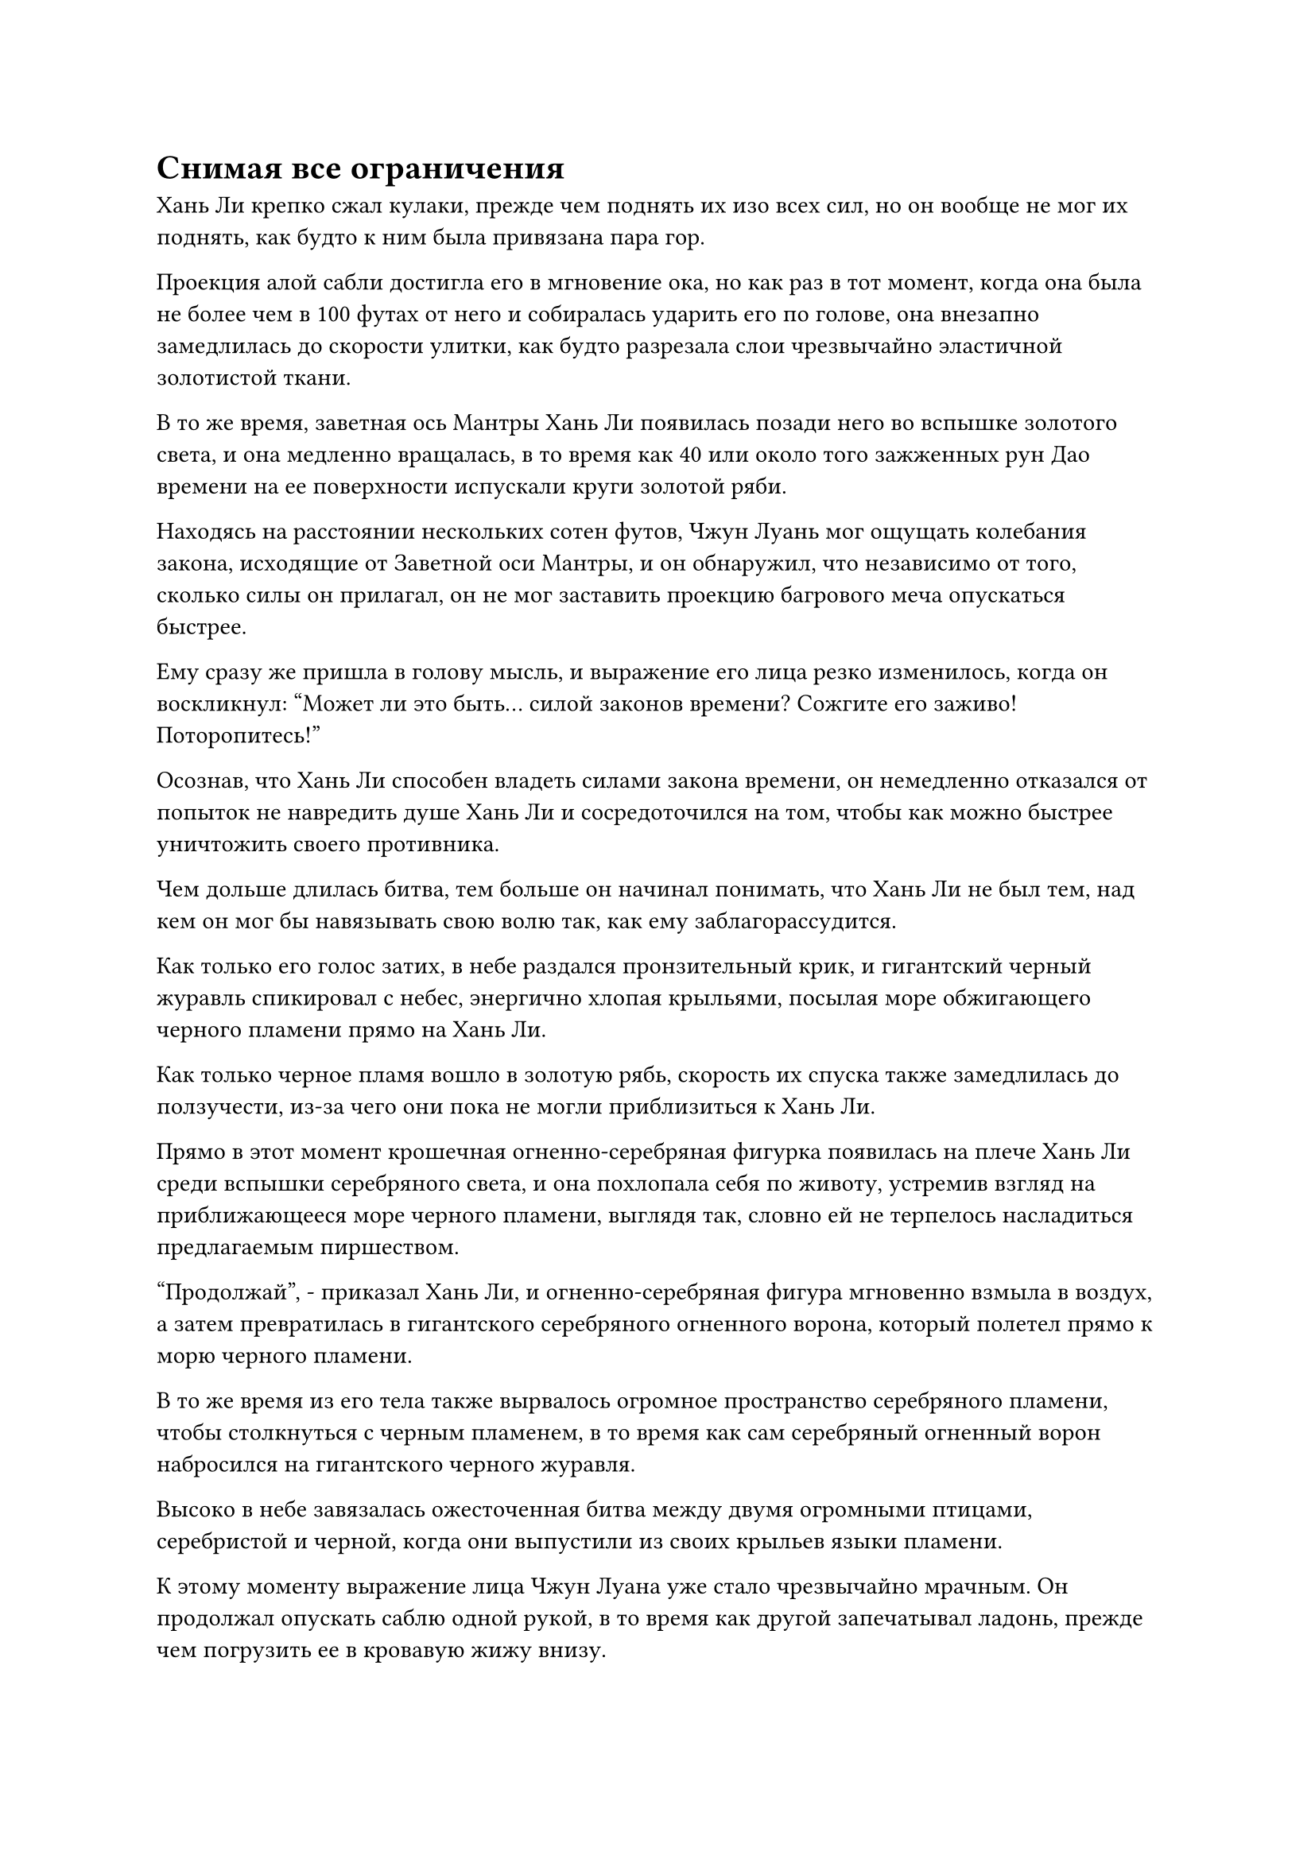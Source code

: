 = Снимая все ограничения

Хань Ли крепко сжал кулаки, прежде чем поднять их изо всех сил, но он вообще не мог их поднять, как будто к ним была привязана пара гор.

Проекция алой сабли достигла его в мгновение ока, но как раз в тот момент, когда она была не более чем в 100 футах от него и собиралась ударить его по голове, она внезапно замедлилась до скорости улитки, как будто разрезала слои чрезвычайно эластичной золотистой ткани.

В то же время, заветная ось Мантры Хань Ли появилась позади него во вспышке золотого света, и она медленно вращалась, в то время как 40 или около того зажженных рун Дао времени на ее поверхности испускали круги золотой ряби.

Находясь на расстоянии нескольких сотен футов, Чжун Луань мог ощущать колебания закона, исходящие от Заветной оси Мантры, и он обнаружил, что независимо от того, сколько силы он прилагал, он не мог заставить проекцию багрового меча опускаться быстрее.

Ему сразу же пришла в голову мысль, и выражение его лица резко изменилось, когда он воскликнул: "Может ли это быть... силой законов времени? Сожгите его заживо! Поторопитесь!"

Осознав, что Хань Ли способен владеть силами закона времени, он немедленно отказался от попыток не навредить душе Хань Ли и сосредоточился на том, чтобы как можно быстрее уничтожить своего противника.

Чем дольше длилась битва, тем больше он начинал понимать, что Хань Ли не был тем, над кем он мог бы навязывать свою волю так, как ему заблагорассудится.

Как только его голос затих, в небе раздался пронзительный крик, и гигантский черный журавль спикировал с небес, энергично хлопая крыльями, посылая море обжигающего черного пламени прямо на Хань Ли.

Как только черное пламя вошло в золотую рябь, скорость их спуска также замедлилась до ползучести, из-за чего они пока не могли приблизиться к Хань Ли.

Прямо в этот момент крошечная огненно-серебряная фигурка появилась на плече Хань Ли среди вспышки серебряного света, и она похлопала себя по животу, устремив взгляд на приближающееся море черного пламени, выглядя так, словно ей не терпелось насладиться предлагаемым пиршеством.

"Продолжай", - приказал Хань Ли, и огненно-серебряная фигура мгновенно взмыла в воздух, а затем превратилась в гигантского серебряного огненного ворона, который полетел прямо к морю черного пламени.

В то же время из его тела также вырвалось огромное пространство серебряного пламени, чтобы столкнуться с черным пламенем, в то время как сам серебряный огненный ворон набросился на гигантского черного журавля.

Высоко в небе завязалась ожесточенная битва между двумя огромными птицами, серебристой и черной, когда они выпустили из своих крыльев языки пламени.

К этому моменту выражение лица Чжун Луана уже стало чрезвычайно мрачным. Он продолжал опускать саблю одной рукой, в то время как другой запечатывал ладонь, прежде чем погрузить ее в кровавую жижу внизу.

Как только он сделал это, круги из рун мгновенно появились из воздуха вокруг его руки, прежде чем распространиться во все стороны.

Кровавая жижа на поверхности моря мгновенно начала бурлить, когда поднялись огромные волны, прежде чем устремиться к Хань Ли, но они также не смогли избежать участи быть замедленными мантрой Хань Ли "Заветная ось".

Гигантские багровые волны вокруг Хань Ли напоминали ряд высоких багровых стен, которые окружали его со всех сторон, и казалось, что он с легкостью справлялся со всеми надвигающимися атаками, но на самом деле он боролся изо всех сил.

Он исчерпал слишком много своей бессмертной духовной силы, и даже при том, что он смог восполнить часть ее, используя Камень Бессмертного Происхождения, он все равно не смог бы долго поддерживать свою Заветную Ось Мантры.

Хань Ли запечатал ладонь одной рукой, произнося заклинание, и огромное пространство лазурного света мгновенно вырвалось из кровавой жижи внизу.

Сразу же после этого появились 72 Лазурных Бамбуковых Облачных Меча, прежде чем с трудом пробраться сквозь ил, выпуская бесчисленные полосы лазурного света меча, которые переплетались, образуя огромный шар лазурного света под ним.

Сразу же после этого раздался оглушительный драконий рев, и шар лазурного света под Хань Ли яростно взорвался, когда оттуда вырвался свернувшийся кольцами лазурный дракон, прежде чем подняться прямо к небесам.

Хань Ли стоял на вершине головы дракона, и благодаря Лазурному кольцевому мечу он смог пробиться сквозь кровавую жижу и подняться в воздух.

Он только успел прийти в себя, когда Заветная Ось Мантры позади него сжалась в шар золотого света, прежде чем улететь обратно в его тело.

Выражение лица Хань Ли осталось неизменным, когда он пристально изучал Чжун Луаня, переворачивая руку, чтобы достать лазурную пилюлю. Проглотив пилюлю, он призвал другой Камень Бессмертного Происхождения, с помощью которого начал пополнять свою бессмертную духовную силу, одновременно делая хватательное движение другой рукой.

Лазурный свернувшийся дракон немедленно снова разделился на 72 лазурных летающих меча, а затем слился в единый лазурный длинный меч, который полетел в его руки.

Когда Заветная ось Мантры исчезла, Чжун Луань снова смог двигаться со своей обычной скоростью, и он ударил руками по кровавой жиже внизу, чтобы поднять огромную волну, которая подбросила его в небо.

В то же время он открыл рот, чтобы выпустить полупрозрачную малиновую нить, которая попала ему на ладонь.

Плоть на его руке мгновенно обнажилась, прежде чем медленно изогнуться, сливаясь воедино с алой саблей в его руке, и на его лице появилось страдальческое выражение, когда он непроизвольно застонал.

В то же время узоры на поверхности алой сабли в его руке начали вздуваться, как вены, и непрерывно пульсировать, как будто это действительно было живое существо, по венам которого текла кровь.

Тело Чжун Луана все еще было слито с кровавой жижей внизу, и по всему его телу засветился ряд похожих на паутину золотых узоров, простиравшихся до самого багрового моря внизу.

По мере того как вены на багровой сабле продолжали пульсировать, кровавая жижа в море начала превращаться в чистую зловещую кровавую ци, которая текла в саблю по этим золотым венам.

В результате сабля раздулась примерно вдвое по сравнению с первоначальным размером, и она испускала чрезвычайно грозные колебания закона, в то время как зловещая ци крови, исходящая от нее, заполнила практически всю площадь моря.

К тому времени, когда Чжун Лань был не более чем в 1000 футах от Хань Ли, вся кровавая жижа под ним полностью перетекла в его багровую саблю, но вены на лезвии все еще непрерывно пульсировали, как будто его еще предстояло насытить.

Его мышцы начали медленно атрофироваться, и щеки тоже впали, отчего казалось, что багровая сабля высасывает его досуха.

"Умри!" - взревел Чжун Луань, описывая в воздухе круг своей алой саблей, заставляя окружающее пространство сильно дрожать, высвобождая огромное количество сабельных выступов, которые устремились к Хань Ли.

Мрачное выражение появилось на лице Хань Ли, когда он крепче сжал свой длинный меч, но вместо того, чтобы защищаться, он закричал: "Пусть небо и земля перевернутся с ног на голову!"

Ориентация неба и моря мгновенно изменилась, и бескрайнее море заняло место неба, в то время как внизу появилось облачное небо, представляя собой чрезвычайно причудливое зрелище.

Естественно, это сильно потрясло Чжун Луаня, и ему было очень трудно осознать, что именно произошло за короткое время.

Все, что он мог видеть, это то, что его тотальный удар внезапно был направлен в сторону моря, что было совершенно противоположно направлению, где находился Хань Ли.

Он немедленно стиснул зубы и с силой изменил траекторию своего удара, подняв свою алую саблю вверх, чтобы его атака вернулась в прежнее русло.

Массивная сабельная проекция, выпущенная багровой саблей, светилась золотым светом и излучала грозную зловещую кровавую ци, когда она разорвала тело Хань Ли пополам посередине.

Сразу же последовало еще больше сабельных выпадов в безжалостном шквале, и только после того, как Чжун Луань нанес более 300 ударов, он, наконец, исчерпал всю зловещую кровавую ци в своей алой сабле.

Раздалась череда оглушительных взрывов, когда в воздухе взорвался багровый свет, и облака яростно взметнулись, в то время как окружающее пространство также непрерывно содрогалось.

"Не может быть, чтобы ты после этого не умер!" - фыркнул Чжун Луань, и в этот момент сабля в его руке уже приобрела свой первоначальный черный цвет.

Как только его голос затих, в небе раздался звук чьего-то щелчка пальцами, и небо и земля немедленно вернулись к своей первоначальной ориентации.

Небо все еще было затянуто темными тучами, но внизу в море появилась глубокая впадина длиной в несколько сотен километров, внутри которой непрерывно бурлила багровая зловещая ци, раздвигая морскую воду подобно чудесному деянию богов.

Все тело Чжун Луана мгновенно напряглось, когда он увидел это, и он медленно перевел взгляд вверх с недоверчивым выражением, где стоял Хань Ли с издевательской ухмылкой на лице, совершенно невредимый.

"Как..." - пробормотал Чжун Луан себе под нос.

Усмешка Хань Ли стала еще шире, когда он услышал это, и он нетерпеливо сыпанул еще немного соли на раны Чжун Луана. "Все, что ты только что видел, было не более чем иллюзией".

Тотальная атака, которую он только что развязал, истощила практически все его камни бессмертного происхождения и зловещую ци крови, сделав его непригодным для дальнейшего сражения. Напротив, Хань Ли воспользовался этой возможностью, чтобы пополнить большую часть своей бессмертной духовной силы с помощью Камней Бессмертного Происхождения.

В этот момент казалось, что исход битвы уже был предрешен.

"Не думай, что ты уже победил!"

Злобный взгляд появился в глазах Чжун Луана, когда он поднял руку, и черная сабля, которая уже отделилась от его тела, стремительно полетела в сторону Хань Ли.

В ответ Хань Ли взмахнул своим лазурным длинным мечом, чтобы ударить по черной сабле, но в тот момент, когда два клинка столкнулись, на поверхности черной сабли внезапно появилась крошечная трещина среди вспышки малинового света.

Увидев это, Хань Ли немедленно попытался остановить свой меч, но было уже слишком поздно.

Раздался оглушительный грохот, когда малиновое солнце размером более 10 000 футов поднялось над поверхностью моря, излучая невероятно ослепительный малиновый свет.

В следующее мгновение взрыв разрушительных ударных волн разнесся во всех направлениях, подняв огромные волны, которые прокатились по поверхности моря внизу.

Только что взорвав свое связанное сокровище, Чжун Луань выплюнул полный рот крови, а затем раздавил подвеску из черного нефрита, которую он уже держал в руке.

Облако черного тумана вырвалось из раздавленного нефритового кулона, окутав его тело, и он исчез на месте прямо перед тем, как появились волны.

*Probably missing and end here*
#pagebreak()